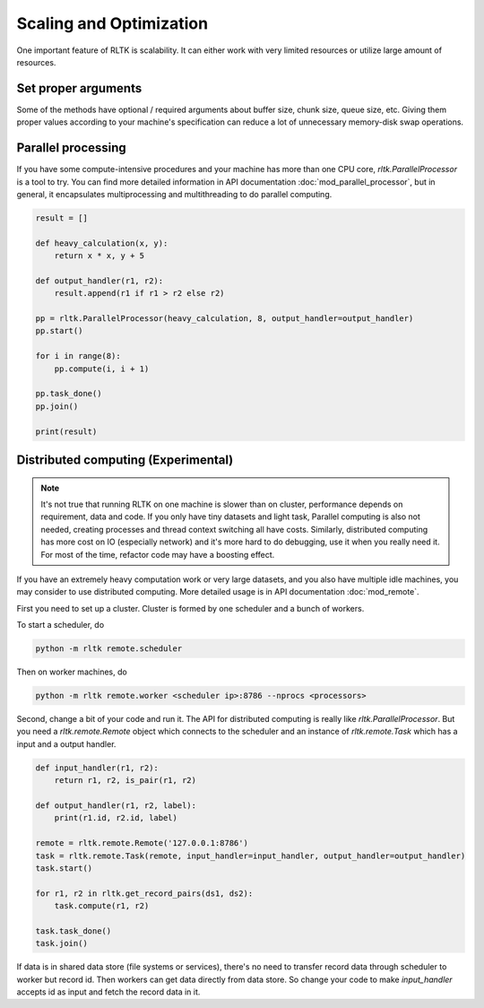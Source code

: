 Scaling and Optimization
========================

One important feature of RLTK is scalability. It can either work with very limited resources or utilize large amount of resources.

Set proper arguments
--------------------

Some of the methods have optional / required arguments about buffer size, chunk size, queue size, etc. Giving them proper values according to your machine's specification can reduce a lot of unnecessary memory-disk swap operations.

Parallel processing
-------------------

If you have some compute-intensive procedures and your machine has more than one CPU core, `rltk.ParallelProcessor` is a tool to try. You can find more detailed information in API documentation :doc:`mod_parallel_processor`, but in general, it encapsulates multiprocessing and multithreading to do parallel computing.

.. code-block:: python

    result = []

    def heavy_calculation(x, y):
        return x * x, y + 5

    def output_handler(r1, r2):
        result.append(r1 if r1 > r2 else r2)

    pp = rltk.ParallelProcessor(heavy_calculation, 8, output_handler=output_handler)
    pp.start()

    for i in range(8):
        pp.compute(i, i + 1)

    pp.task_done()
    pp.join()

    print(result)

Distributed computing (Experimental)
------------------------------------

.. note::

    It's not true that running RLTK on one machine is slower than on cluster, performance depends on requirement, data and code. If you only have tiny datasets and light task, Parallel computing is also not needed, creating processes and thread context switching all have costs. Similarly, distributed computing has more cost on IO (especially network) and it's more hard to do debugging, use it when you really need it. For most of the time, refactor code may have a boosting effect.

If you have an extremely heavy computation work or very large datasets, and you also have multiple idle machines, you may consider to use distributed computing. More detailed usage is in API documentation :doc:`mod_remote`.

First you need to set up a cluster. Cluster is formed by one scheduler and a bunch of workers.

To start a scheduler, do

.. code-block:: bash

    python -m rltk remote.scheduler

Then on worker machines, do

.. code-block:: bash

    python -m rltk remote.worker <scheduler ip>:8786 --nprocs <processors>

Second, change a bit of your code and run it. The API for distributed computing is really like `rltk.ParallelProcessor`. But you need a `rltk.remote.Remote` object which connects to the scheduler and an instance of `rltk.remote.Task` which has a input and a output handler.

.. code-block:: python

    def input_handler(r1, r2):
        return r1, r2, is_pair(r1, r2)

    def output_handler(r1, r2, label):
        print(r1.id, r2.id, label)

    remote = rltk.remote.Remote('127.0.0.1:8786')
    task = rltk.remote.Task(remote, input_handler=input_handler, output_handler=output_handler)
    task.start()

    for r1, r2 in rltk.get_record_pairs(ds1, ds2):
        task.compute(r1, r2)

    task.task_done()
    task.join()

If data is in shared data store (file systems or services), there's no need to transfer record data through scheduler to worker but record id. Then workers can get data directly from data store. So change your code to make `input_handler` accepts id as input and fetch the record data in it.

.. code-block:: python
    :emphasize-lines: 1,2,9

    def input_handler(id1, id2):
        r1, r2 = ds1.get(id1), ds2.get(id2)
        return is_pair(r1, r2)

    task = rltk.remote.Task(remote, input_handler=input_handler, output_handler=output_handler)
    task.start()

    for r1, r2 in rltk.get_record_pairs(ds1, ds2):
        task.compute(r1.id, r2.id)

    task.task_done()
    task.join()
